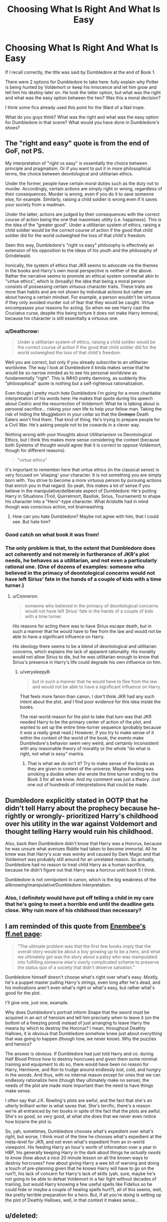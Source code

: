 #+TITLE: Choosing What Is Right And What Is Easy

* Choosing What Is Right And What Is Easy
:PROPERTIES:
:Author: firingmahlazors
:Score: 12
:DateUnix: 1478960413.0
:DateShort: 2016-Nov-12
:FlairText: Discussion
:END:
If I recall correctly, the title was said by Dumbledore at the end of Book 1.

There were 2 options for Dumbledore to take here: fully explain why Potter is being hunted by Voldemort or keep his innocence and let him grow and tell him his destiny later on. He took the latter option, but what was the right and what was the easy option between the two? Was this a moral decision?

I think some fics already used this point for the Want of a Nail trope.

What do you guys think? What was the right and what was the easy option for Dumbledore in that scene? What would you have done in Dumbledore's shoes?


** The "right and easy" quote is from the end of GoF, not PS.

My interpretation of "right vs easy" is essentially the choice between principle and pragmatism. Or if you want to put it in more philosophical terms, the choice between deontological and utilitarian ethics.

Under the former, people have certain moral duties such as the duty not to murder. Accordingly, certain actions are simply right or wrong, regardless of their consequences. Murder is wrong, even if you do it to save someone else, for example. Similarly, raising a child soldier is wrong even if it saves your society from a madman.

Under the latter, actions are judged by their consequences with the correct course of action being the one that maximises utility (i.e. happiness). This is the idea of the "greater good". Under a utilitarian system of ethics, raising a child soldier would be the correct course of action if the good that child soldier did for the world outweighed the loss of that child's freedom.

Seen this way, Dumbledore's "right vs easy" philosophy is effectively an extension of his opposition to the ideas of his youth and the philosophy of Grindelwald.

Ironically, the system of ethics that JKR seems to advocate via the themes in the books and Harry's own moral perspective is neither of the above. Rather the narrative seems to promote an ethical system somewhat akin to "virtue ethics", which is (broadly) the idea that being a moral person consists of possessing certain virtuous character traits. These traits are more than habits and are not shown by individual actions but rather are about having a certain mindset. For example, a person wouldn't be virtuous if they only avoided murder out of fear that they would be caught. Virtue encompasses your reasons for acting. So when we see Harry cast the Cruciatus curse, despite this being torture it does not make Harry immoral, because his character is still essentially a virtuous one.
:PROPERTIES:
:Author: Taure
:Score: 14
:DateUnix: 1478962725.0
:DateShort: 2016-Nov-12
:END:

*** u/Deathcrow:
#+begin_quote
  Under a utilitarian system of ethics, raising a child soldier would be the correct course of action if the good that child soldier did for the world outweighed the loss of that child's freedom.
#+end_quote

Well you are correct, but only if you already subscribe to an utilitarian worldview. The way I look at Dumbledore it kinda makes sense that he would be so narrow minded as to see his personal worldview as fundamentally "right". This is IMHO pretty damning, as suddenly this "philosophical" quote is nothing but a self-righteous rationalization.

Even though I pretty much /hate/ Dumbledore I'm going for a more charitable interpretation of his words here: He makes that quote during his speech about Cedric and the resurrection of Voldemort: What he is talking about is personal sacrifice... risking your own life to help your fellow man. Taking the risk of hiding the Muggleborn in your cellar so that the +Gestapo+ Death Eaters won't find them. That kind of thing. He's trying to prepare people for a Civil War. He's asking people not to be cowards in a clever way.

Nothing wrong with your thoughts about Utilitarianism vs Deontological Ethics, but I think this makes more sense considering the context (because both Systems of thought would agree that it is correct to oppose Voldemort, though for different reasons).

#+begin_quote
  "virtue ethics"
#+end_quote

It's important to remember here that virtue ethics (in the classical sense) is very focused on 'shaping' your character. It is not something you are simply born with. You strive to become a more virtuous person by pursuing actions that enrich you in that regard. So yeah, this makes a lot of sense if you believe in the manipulative/deliberate aspect of Dumbledore: He's putting Harry in Situations (Troll, Quirrelmort, Basilisk, Sirius, Tournament) to shape his character into a "Hero"-type character. What Aristotle had in mind though was conscious action, not brainwashing.
:PROPERTIES:
:Author: Deathcrow
:Score: 2
:DateUnix: 1478966693.0
:DateShort: 2016-Nov-12
:END:

**** How can you hate Dumbledore? Maybe not agree with him, that I could see. But hate him?
:PROPERTIES:
:Author: Jared_Dirac
:Score: 2
:DateUnix: 1478998155.0
:DateShort: 2016-Nov-13
:END:


*** Good catch on what book it was from!
:PROPERTIES:
:Author: AtoZircon
:Score: 1
:DateUnix: 1478965441.0
:DateShort: 2016-Nov-12
:END:


*** The only problem is that, to the extent that Dumbledore does act coherently and not merely in furtherance of JKR's plot needs, he behaves as a utilitarian, and not even a particularly rational one. (One of dozens of examples: someone who believed in the primacy of deontological concerns would not have left Sirius' fate in the hands of a couple of kids with a time turner.)
:PROPERTIES:
:Author: verysleepy8
:Score: 1
:DateUnix: 1478999480.0
:DateShort: 2016-Nov-13
:END:

**** u/Conneron:
#+begin_quote
  someone who believed in the primacy of deontological concerns would not have left Sirius' fate in the hands of a couple of kids with a time turner.
#+end_quote

His reasons for acting there was to have Sirius escape death, but in such a manner that he would have to flee from the law and would not be able to have a significant influence on Harry.

His ideology there seems to be a blend of deontological and utilitarian concerns, which explains the lack of apparent rationality. His morality would not allow Sirius to die, but he was utilitarian enough to know that Sirius's presence in Harry's life could degrade his own influence on him.
:PROPERTIES:
:Author: Conneron
:Score: 1
:DateUnix: 1479018453.0
:DateShort: 2016-Nov-13
:END:

***** u/verysleepy8:
#+begin_quote
  but in such a manner that he would have to flee from the law and would not be able to have a significant influence on Harry.
#+end_quote

That feels more fanon than canon. I don't think JKR had any such intent about the plot, and I find poor evidence for this idea inside the books.

The real-world reason for the plot to take that turn was that JKR needed Harry to be the primary center of action of the plot, and wanted to set up the entire time-turner sequence (probably because it /was/ a really great read.) However, if you try to make sense of it within the context of the world of the book, the events make Dumbledore's behavior seem very weird, and certainly inconsistent with any reasonable theory of morality or the whole "do what is right, not what is easy" mantra.
:PROPERTIES:
:Author: verysleepy8
:Score: 1
:DateUnix: 1479046255.0
:DateShort: 2016-Nov-13
:END:

****** That is what we do isn't it? Try to make sense of the books as they are given in context of the universe. Maybe Rowling was smoking a doobie when she wrote the time turner ending to the Book 3 for all we know. And my comment was just a theory. Just one out of hundreds of interpretations that could be made.
:PROPERTIES:
:Author: Conneron
:Score: 1
:DateUnix: 1479062042.0
:DateShort: 2016-Nov-13
:END:


** Dumbledore explicitly stated in OOTP that he didn't tell Harry about the prophecy because he- rightly or wrongly- prioritized Harry's childhood over his utility in the war against Voldemort and thought telling Harry would ruin his childhood.

Also, back then Dumbledore didn't know that Harry was a Horcrux, because he was unsure what avenues Riddle had taken to become immortal. All he knew was that Harry's scar was wonky and caused by Dark Magic and that Voldemort was probably still around for an unrelated reason. So actually, Dumbledore had no reason to treat child Harry as a human sacrifice, because he didn't figure out that Harry was a horcrux until book 5 I think.

Dumbledore is not omnipotent in canon, which is the big weakness of the allknowing!manipulative!Dumbledore interpretation.
:PROPERTIES:
:Score: 3
:DateUnix: 1478969828.0
:DateShort: 2016-Nov-12
:END:

*** Also, I definitely would have put off telling a child in my care that he's going to meet a horrible end until the deadline gets close. Why ruin more of his childhood than necessary?
:PROPERTIES:
:Score: 6
:DateUnix: 1478970019.0
:DateShort: 2016-Nov-12
:END:


** I am reminded of this quote from [[https://www.fanfiction.net/u/980211/enembee][Enembee's ff.net page]]:

#+begin_quote
  "The ultimate problem was that the first few books imply that the overall story would be about a boy growing up to be a hero, and what we ultimately got was the story about a patsy who was manipulated into fulfilling someone else's overly complicated scheme to preserve the status quo of a society that didn't deserve salvation."
#+end_quote

Dumbledore himself doesn't choose what's right over what's easy. Mostly, he's a puppet master pulling Harry's strings, even long after he's dead, and his motivations aren't even what's right or what's easy, but rather what's good for the plot.

I'll give one, just one, example.

Why does Dumbledore's portrait inform Snape that the sword must be acquired in an act of heroism and tell him precisely when to leave it (on the bottom of a freezing pond) instead of just arranging to leave Harry the means by which to destroy the Horcrux? I mean, throughout Deathly Hallows, it is obvious that Dumbledore somehow knew just about /everything/ that was going to happen (though how, we never know). Why the puzzles and heroics?

The answer is obvious. If Dumbledore had just told Harry and co. during Half Blood Prince how to destroy horcruxes and given them some minimal training and equipment to do so, there would have been no reason for Harry, Hermione, and Ron to trudge around endlessly lost, cold, and hungry in the woods. And thus, with no internal reason except for ones that we can endlessly rationalize here (though they ultimately make no sense), the needs of the plot are made more important than the need to have things make sense.

I often say that J.K. Rowling's plots are awful, and the fact that she's an utterly brilliant writer is what saves that. She's terrific, there's a reason we're all entranced by her books in spite of the fact that the plots are awful. She's so good, so very good, at what she does that we never even notice how bizarre the plot is.

So, yah, sometimes, Dumbledore chooses what's expedient over what's right, but worse, I think most of the time he chooses what's expedient at the meta-level for JKR, and not even what's expedient from an in-world viewpoint. His feeding Harry an hour's worth of information over a year in HBP, his generally keeping Harry in the dark about things he /actually needs to know/ (how about a nice 20 minute lesson on all the known ways to destroy horcruxes? how about giving Harry a wee bit of warning and doing a touch of pre-planning given that he knows Harry will have to go on the run?), his lack of concern for Harry's lack of skills (yah, sure, maybe he's not going to be able to defeat Voldemort in a fair fight without decades of training, but would Harry knowing a few useful spells like Fidelius so he could hide or maybe a couple of healing spells hurt?), all of this seems, well, like pretty terrible preparation for a hero. But, if all you're doing is setting up the plot of Deathly Hallows, well, in that context it makes sense...
:PROPERTIES:
:Author: verysleepy8
:Score: 4
:DateUnix: 1478999269.0
:DateShort: 2016-Nov-13
:END:


** u/deleted:
#+begin_quote
  let him grow and tell him his destiny later on
#+end_quote

From a practical perspective, Harry didn't grow anywhere near as much as he could have, in power or in heroic temperament.

If I might suggest an alternate explanation: if Dumbledore had told Harry right then, Harry might have run. He might have put up with his aunt and her family rather than returning to Hogwarts. Dumbledore wanted Harry to become more attached to the wizarding world before he told him.

On the other hand, that would only be enough excuse to delay the explanation and some of the training for a year or two. Instead, there's no training, and the explanation doesn't come until Sirius dies.

I think Dumbledore went for what was easy: he didn't explain things to Harry because he didn't want to have to answer awkward questions or possibly rethink his plans. He was still clinging to his hope and didn't want to plan around the possibility of Harry having to face Death Eaters and Voldemort before graduating. It was easier to pretend that this was a one-off thing, that Voldemort would be gone another decade. And in second year likewise -- it was a shade of Voldemort, reconstituted memories, and Voldemort didn't have tons of those to spare.
:PROPERTIES:
:Score: 2
:DateUnix: 1478969009.0
:DateShort: 2016-Nov-12
:END:


** Telling an eleven year old that he is destined to destroy the devil himself, in full seriousness, may have sparked the wrong reaction.

However, actively training him wouldn't have gone amiss. Then when he is old enough tell him "This is why we pushed you so".
:PROPERTIES:
:Author: UndeadBBQ
:Score: 1
:DateUnix: 1478961747.0
:DateShort: 2016-Nov-12
:END:

*** [deleted]
:PROPERTIES:
:Score: 5
:DateUnix: 1478982230.0
:DateShort: 2016-Nov-12
:END:

**** And it would have been soooo terrible if Harry had been competent enough to do things like cast a reasonable healing spell or understand how to destroy a horcrux.

Generally, the whole "he could never have defeated Voldemort" excuse doesn't explain why it wouldn't have still been better for him to have enough of a basic grounding to be reasonably competent to do the things he needed to do.
:PROPERTIES:
:Author: verysleepy8
:Score: 3
:DateUnix: 1478995864.0
:DateShort: 2016-Nov-13
:END:


*** Barely a devil, just a insurgent leader born to tragic circumstances that caused him to be maladjusted and willing to blindly try idiotic immortality rituals without long term testing.

Voldemort is a man, for all that he tries to deny that.

Even with Horcruxes, he could be repelled, killed again and again, reduced into a soul without a body, a fragment of what once was a man.

He could be defeated, if not outright destroyed, by anybody who got a lucky shot at him.
:PROPERTIES:
:Author: --TheSortingHat--
:Score: 2
:DateUnix: 1478980980.0
:DateShort: 2016-Nov-12
:END:


** False dichotomy, it's really not an all or nothing choice.
:PROPERTIES:
:Author: chaosmosis
:Score: 1
:DateUnix: 1479015343.0
:DateShort: 2016-Nov-13
:END:
